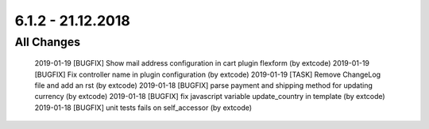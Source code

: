 .. ==================================================
.. FOR YOUR INFORMATION
.. --------------------------------------------------
.. -*- coding: utf-8 -*- with BOM.

6.1.2 - 21.12.2018
------------------

All Changes
===========

    2019-01-19 [BUGFIX] Show mail address configuration in cart plugin flexform (by extcode)
    2019-01-19 [BUGFIX] Fix controller name in plugin configuration (by extcode)
    2019-01-19 [TASK] Remove ChangeLog file and add an rst (by extcode)
    2019-01-18 [BUGFIX] parse payment and shipping method for updating currency (by extcode)
    2019-01-18 [BUGFIX] fix javascript variable update_country in template (by extcode)
    2019-01-18 [BUGFIX] unit tests fails on self_accessor (by extcode)
